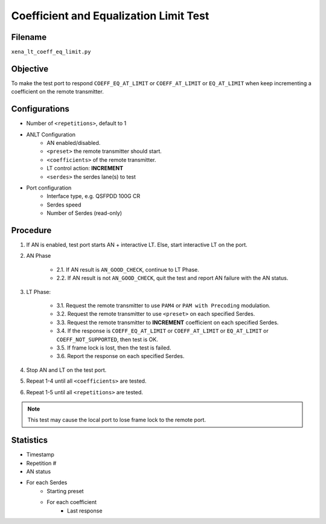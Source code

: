 
Coefficient and Equalization Limit Test
========================================

Filename
---------

``xena_lt_coeff_eq_limit.py``

Objective
----------

To make the test port to respond ``COEFF_EQ_AT_LIMIT`` or ``COEFF_AT_LIMIT`` or ``EQ_AT_LIMIT`` when keep incrementing a coefficient on the remote transmitter.

Configurations
-----------------

* Number of ``<repetitions>``, default to 1
* ANLT Configuration
    * AN enabled/disabled.
    * ``<preset>`` the remote transmitter should start.
    * ``<coefficients>`` of the remote transmitter.
    * LT control action: **INCREMENT**
    * ``<serdes>`` the serdes lane(s) to test
* Port configuration
    * Interface type, e.g. QSFPDD 100G CR
    * Serdes speed
    * Number of Serdes (read-only)

Procedure
-----------------

1. If AN is enabled, test port starts AN + interactive LT. Else, start interactive LT on the port.

2. AN Phase

    * 2.1. If AN result is ``AN_GOOD_CHECK``, continue to LT Phase.
    * 2.2. If AN result is not ``AN_GOOD_CHECK``, quit the test and report AN failure with the AN status.

3. LT Phase:

    * 3.1. Request the remote transmitter to use ``PAM4`` or ``PAM with Precoding`` modulation.
    * 3.2. Request the remote transmitter to use ``<preset>`` on each specified Serdes.
    * 3.3. Request the remote transmitter to **INCREMENT** coefficient on each specified Serdes.
    * 3.4. If the response is ``COEFF_EQ_AT_LIMIT`` or ``COEFF_AT_LIMIT`` or ``EQ_AT_LIMIT`` or ``COEFF_NOT_SUPPORTED``, then test is OK.
    * 3.5. If frame lock is lost, then the test is failed.
    * 3.6. Report the response on each specified Serdes.

4. Stop AN and LT on the test port.
5. Repeat 1-4 until all ``<coefficients>`` are tested.
6. Repeat 1-5 until all ``<repetitions>`` are tested.

.. note::
    
    This test may cause the local port to lose frame lock to the remote port.

Statistics
-------------

* Timestamp
* Repetition #
* AN status
* For each Serdes
    * Starting preset
    * For each coefficient
        * Last response

